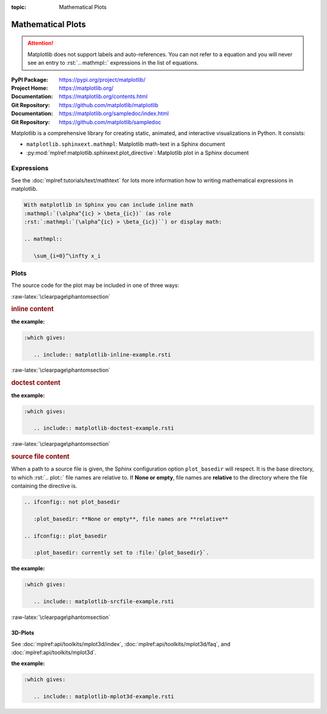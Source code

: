:topic: Mathematical Plots

.. index::
   triple: Sphinx; Extension; Mathematical Plots

Mathematical Plots
##################

.. attention::

   Matplotlib does not support labels and auto-references. You can not refer
   to a equation and you will never see an entry to :rst:`.. mathmpl::`
   expressions in the list of equations.

:PyPI Package:   https://pypi.org/project/matplotlib/
:Project Home:   https://matplotlib.org/
:Documentation:  https://matplotlib.org/contents.html
:Git Repository: https://github.com/matplotlib/matplotlib

:Documentation:  https://matplotlib.org/sampledoc/index.html
:Git Repository: https://github.com/matplotlib/sampledoc

Matplotlib is a comprehensive library for creating static, animated, and
interactive visualizations in Python. It consists:

* ``matplotlib.sphinxext.mathmpl``: Matplotlib math-text in a Sphinx document
* :py:mod:`mplref:matplotlib.sphinxext.plot_directive`:
  Matplotlib plot in a Sphinx document

.. todo:: activate "Mathematical Plots" extension.

Expressions
***********

See the :doc:`mplref:tutorials/text/mathtext` for lots more information
how to writing mathematical expressions in matplotlib.

.. code-block:: rst

   With matplotlib in Sphinx you can include inline math
   :mathmpl:`(\alpha^{ic} > \beta_{ic})` (as role
   :rst:`:mathmpl:`(\alpha^{ic} > \beta_{ic})``) or display math:

   .. mathmpl::

      \sum_{i=0}^\infty x_i

.. rst:directive:: mathmpl

   :the example:

      .. literalinclude:: matplotlib-mathmpl-example.rsti
         :end-before: .. Local variables:
         :language: rst
         :linenos:

   .. code-block:: rst

      :which gives:

         .. include:: matplotlib-mathmpl-example.rsti

Plots
*****

.. rst:directive:: plot

   See the matplotlib :doc:`mplref:tutorials/introductory/pyplot` and the
   :doc:`mplref:gallery/index` for lots of examples of matplotlib plots.

The source code for the plot may be included in one of three ways:

:raw-latex:`\clearpage\phantomsection`

.. rubric:: inline content

:the example:

   .. literalinclude:: matplotlib-inline-example.rsti
      :end-before: .. Local variables:
      :language: rst
      :linenos:

.. code-block:: rst

   :which gives:

      .. include:: matplotlib-inline-example.rsti

:raw-latex:`\clearpage\phantomsection`

.. rubric:: doctest content

:the example:

   .. literalinclude:: matplotlib-doctest-example.rsti
      :end-before: .. Local variables:
      :language: rst
      :linenos:

.. code-block:: rst

   :which gives:

      .. include:: matplotlib-doctest-example.rsti

:raw-latex:`\clearpage\phantomsection`

.. rubric:: source file content

When a path to a source file is given, the Sphinx configuration option
``plot_basedir`` will respect. It is the base directory, to which
:rst:`.. plot::` file names are relative to. If **None or empty**, file names
are **relative** to the directory where the file containing the directive is.

.. code-block:: rst

   .. ifconfig:: not plot_basedir

      :plot_basedir: **None or empty**, file names are **relative**

   .. ifconfig:: plot_basedir

      :plot_basedir: currently set to :file:`{plot_basedir}`.

:the example:

   .. literalinclude:: matplotlib-srcfile-example.rsti
      :end-before: .. Local variables:
      :language: rst
      :linenos:

.. code-block:: rst

   :which gives:

      .. include:: matplotlib-srcfile-example.rsti

:raw-latex:`\clearpage\phantomsection`

3D-Plots
========

See :doc:`mplref:api/toolkits/mplot3d/index`,
:doc:`mplref:api/toolkits/mplot3d/faq`, and
:doc:`mplref:api/toolkits/mplot3d`.

:the example:

   .. literalinclude:: matplotlib-mplot3d-example.rsti
      :end-before: .. Local variables:
      :language: rst
      :linenos:

.. code-block:: rst

   :which gives:

      .. include:: matplotlib-mplot3d-example.rsti

.. :raw-latex:`\clearpage\phantomsection`

.. Local variables:
   coding: utf-8
   mode: text
   mode: rst
   End:
   vim: fileencoding=utf-8 filetype=rst :
